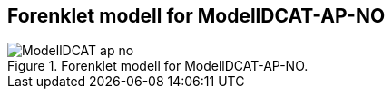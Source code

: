 == Forenklet modell for ModellDCAT-AP-NO

.Forenklet modell for ModellDCAT-AP-NO.
image::images/ModellDCAT-ap-no.png[]

